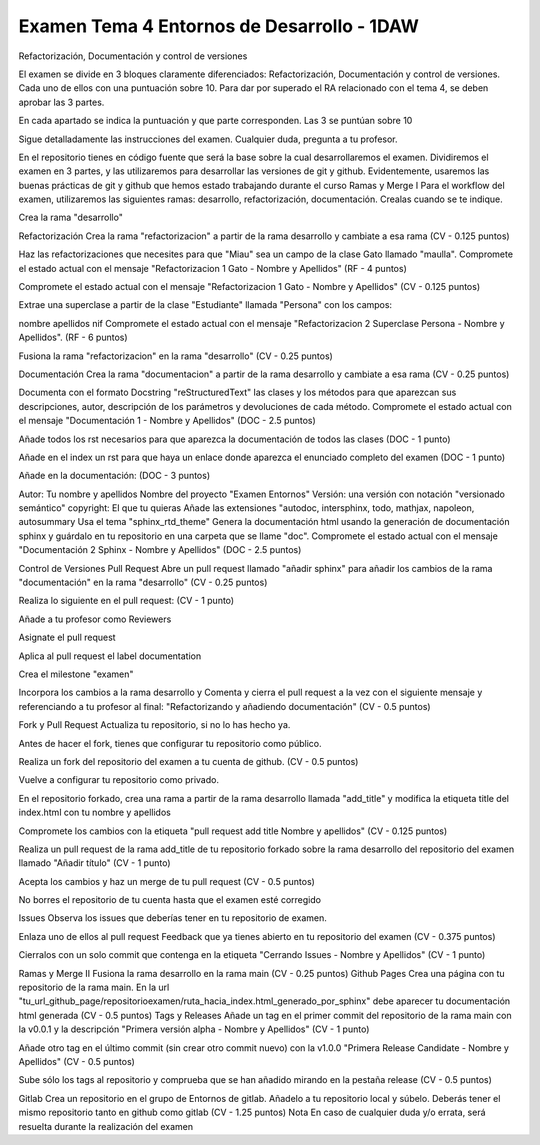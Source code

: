 Examen Tema 4 Entornos de Desarrollo - 1DAW
===========================================
Refactorización, Documentación y control de versiones

El examen se divide en 3 bloques claramente diferenciados: Refactorización, Documentación y control de versiones. Cada uno de ellos con una puntuación sobre 10. Para dar por superado el RA relacionado con el tema 4, se deben aprobar las 3 partes.

En cada apartado se indica la puntuación y que parte corresponden. Las 3 se puntúan sobre 10

Sigue detalladamente las instrucciones del examen. Cualquier duda, pregunta a tu profesor.

En el repositorio tienes en código fuente que será la base sobre la cual desarrollaremos el examen. Dividiremos el examen en 3 partes, y las utilizaremos para desarrollar las versiones de git y github. Evidentemente, usaremos las buenas prácticas de git y github que hemos estado trabajando durante el curso
Ramas y Merge I
Para el workflow del examen, utilizaremos las siguientes ramas: desarrollo, refactorización, documentación. Crealas cuando se te indique.

Crea la rama "desarrollo"

Refactorización
Crea la rama "refactorizacion" a partir de la rama desarrollo y cambiate a esa rama (CV - 0.125 puntos)

Haz las refactorizaciones que necesites para que "Miau" sea un campo de la clase Gato llamado "maulla". Compromete el estado actual con el mensaje "Refactorizacion 1 Gato - Nombre y Apellidos" (RF - 4 puntos)

Compromete el estado actual con el mensaje "Refactorizacion 1 Gato - Nombre y Apellidos" (CV - 0.125 puntos)

Extrae una superclase a partir de la clase "Estudiante" llamada "Persona" con los campos:

nombre
apellidos
nif
Compromete el estado actual con el mensaje "Refactorizacion 2 Superclase Persona - Nombre y Apellidos". (RF - 6 puntos)

Fusiona la rama "refactorizacion" en la rama "desarrollo" (CV - 0.25 puntos)

Documentación
Crea la rama "documentacion" a partir de la rama desarrollo y cambiate a esa rama (CV - 0.25 puntos)

Documenta con el formato Docstring "reStructuredText" las clases y los métodos para que aparezcan sus descripciones, autor, descripción de los parámetros y devoluciones de cada método. Compromete el estado actual con el mensaje "Documentación 1 - Nombre y Apellidos" (DOC - 2.5 puntos)

Añade todos los rst necesarios para que aparezca la documentación de todos las clases (DOC - 1 punto)

Añade en el index un rst para que haya un enlace donde aparezca el enunciado completo del examen (DOC - 1 punto)

Añade en la documentación: (DOC - 3 puntos)

Autor: Tu nombre y apellidos
Nombre del proyecto "Examen Entornos"
Versión: una versión con notación "versionado semántico"
copyright: El que tu quieras
Añade las extensiones "autodoc, intersphinx, todo, mathjax, napoleon, autosummary
Usa el tema "sphinx_rtd_theme"
Genera la documentación html usando la generación de documentación sphinx y guárdalo en tu repositorio en una carpeta que se llame "doc". Compromete el estado actual con el mensaje "Documentación 2 Sphinx - Nombre y Apellidos" (DOC - 2.5 puntos)

Control de Versiones
Pull Request
Abre un pull request llamado "añadir sphinx" para añadir los cambios de la rama "documentación" en la rama "desarrollo" (CV - 0.25 puntos)

Realiza lo siguiente en el pull request: (CV - 1 punto)

Añade a tu profesor como Reviewers

Asignate el pull request

Aplica al pull request el label documentation

Crea el milestone "examen"

Incorpora los cambios a la rama desarrollo y Comenta y cierra el pull request a la vez con el siguiente mensaje y referenciando a tu profesor al final: "Refactorizando y añadiendo documentación" (CV - 0.5 puntos)

Fork y Pull Request
Actualiza tu repositorio, si no lo has hecho ya.

Antes de hacer el fork, tienes que configurar tu repositorio como público.

Realiza un fork del repositorio del examen a tu cuenta de github. (CV - 0.5 puntos)

Vuelve a configurar tu repositorio como privado.

En el repositorio forkado, crea una rama a partir de la rama desarrollo llamada "add_title" y modifica la etiqueta title del index.html con tu nombre y apellidos

Compromete los cambios con la etiqueta "pull request add title Nombre y apellidos" (CV - 0.125 puntos)

Realiza un pull request de la rama add_title de tu repositorio forkado sobre la rama desarrollo del repositorio del examen llamado "Añadir título" (CV - 1 punto)

Acepta los cambios y haz un merge de tu pull request (CV - 0.5 puntos)

No borres el repositorio de tu cuenta hasta que el examen esté corregido

Issues
Observa los issues que deberías tener en tu repositorio de examen.

Enlaza uno de ellos al pull request Feedback que ya tienes abierto en tu repositorio del examen (CV - 0.375 puntos)

Cierralos con un solo commit que contenga en la etiqueta "Cerrando Issues - Nombre y Apellidos" (CV - 1 punto)

Ramas y Merge II
Fusiona la rama desarrollo en la rama main (CV - 0.25 puntos)
Github Pages
Crea una página con tu repositorio de la rama main. En la url "tu_url_github_page/repositorioexamen/ruta_hacia_index.html_generado_por_sphinx" debe aparecer tu documentación html generada (CV - 0.5 puntos)
Tags y Releases
Añade un tag en el primer commit del repositorio de la rama main con la v0.0.1 y la descripción "Primera versión alpha - Nombre y Apellidos" (CV - 1 punto)

Añade otro tag en el último commit (sin crear otro commit nuevo) con la v1.0.0 "Primera Release Candidate - Nombre y Apellidos" (CV - 0.5 puntos)

Sube sólo los tags al repositorio y comprueba que se han añadido mirando en la pestaña release (CV - 0.5 puntos)

Gitlab
Crea un repositorio en el grupo de Entornos de gitlab. Añadelo a tu repositorio local y súbelo. Deberás tener el mismo repositorio tanto en github como gitlab (CV - 1.25 puntos)
Nota
En caso de cualquier duda y/o errata, será resuelta durante la realización del examen